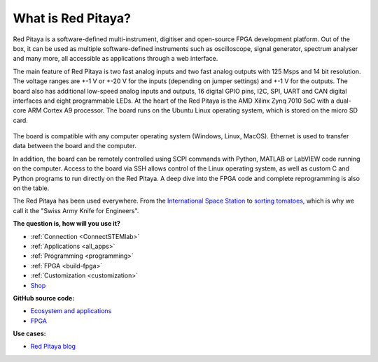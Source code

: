 What is Red Pitaya?
#####################

Red Pitaya is a software-defined multi-instrument, digitiser and open-source FPGA development platform. Out of the box, it can be used as multiple software-defined instruments such as oscilloscope, signal generator, spectrum analyser and many more, all accessible as applications through a web interface.

The main feature of Red Pitaya is two fast analog inputs and two fast analog outputs with 125 Msps and 14 bit resolution. The voltage ranges are +-1 V or +-20 V for the inputs (depending on jumper settings) and +-1 V for the outputs. The board also has additional low-speed analog inputs and outputs, 16 digital GPIO pins, I2C, SPI, UART and CAN digital interfaces and eight programmable LEDs. At the heart of the Red Pitaya is the AMD Xilinx Zynq 7010 SoC with a dual-core ARM Cortex A9 processor. The board runs on the Ubuntu Linux operating system, which is stored on the micro SD card.

.. figure:: img/125-14_perspektiva-002-1024x526.png
   :width: 1000
   :align: center

The board is compatible with any computer operating system (Windows, Linux, MacOS). Ethernet is used to transfer data between the board and the computer.

In addition, the board can be remotely controlled using SCPI commands with Python, MATLAB or LabVIEW code running on the computer. Access to the board via SSH allows control of the Linux operating system, as well as custom C and Python programs to run directly on the Red Pitaya. A deep dive into the FPGA code and complete reprogramming is also on the table.

The Red Pitaya has been used everywhere. From the `International Space Station <https://content.redpitaya.com/blog/red-pitaya-an-open-source-software-measurement-and-control-board-used-in-spacecraft-atmosphere-monitor-for-nasa>`_ to `sorting tomatoes <https://content.redpitaya.com/blog/when-picking-and-sorting-tomatoes-become-a-matter-for-tech>`_, which is why we call it the "Swiss Army Knife for Engineers".

**The question is, how will you use it?**

- :ref:`Connection <ConnectSTEMlab>`
- :ref:`Applications <all_apps>`
- :ref:`Programming <programming>`
- :ref:`FPGA <build-fpga>`
- :ref:`Customization <customization>`
- `Shop <https://redpitaya.com/shop/>`_

**GitHub source code:**

- `Ecosystem and applications <https://github.com/RedPitaya/RedPitaya>`_
- `FPGA <https://github.com/RedPitaya/RedPitaya-FPGA>`_

**Use cases:**

- `Red Pitaya blog <https://content.redpitaya.com/blog>`_